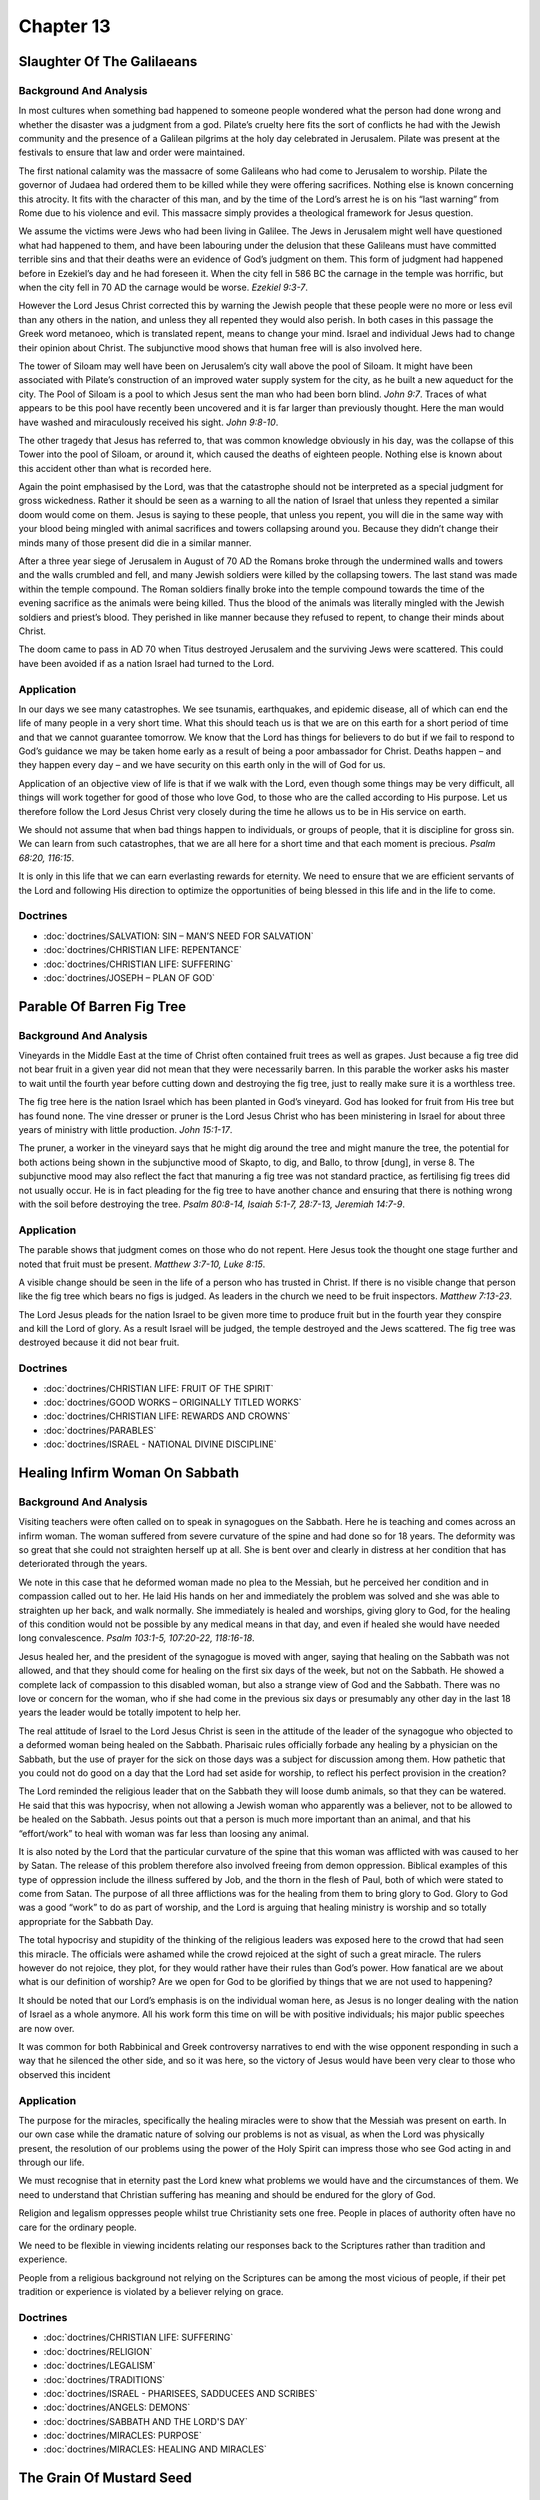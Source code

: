 Chapter 13
==========

Slaughter Of The Galilaeans
---------------------------


.. biblepassage:: Luke 13:1-5
    :bold:
    :title:

Background And Analysis
.......................

.. biblepassage:: Luke 13:1-3
    :bold:

In most cultures when something bad happened to someone people wondered what the person had done
wrong and whether the disaster was a judgment from a god. Pilate’s cruelty here fits the sort of
conflicts he had with the Jewish community and the presence of a Galilean pilgrims at the holy day
celebrated in Jerusalem. Pilate was present at the festivals to ensure that law and order were
maintained.

The first national calamity was the massacre of some Galileans who had come to Jerusalem to worship.
Pilate the governor of Judaea had ordered them to be killed while they were offering sacrifices.
Nothing else is known concerning this atrocity.  It fits with the character of this man, and by the
time of the Lord’s arrest he is on his “last warning” from Rome due to his violence and evil.  This
massacre simply provides a theological framework for Jesus question.

We assume the victims were Jews who had been living in Galilee. The Jews in Jerusalem might well
have questioned what had happened to them, and have been labouring under the delusion that these
Galileans must have committed terrible sins and that their deaths were an evidence of God’s judgment
on them.  This form of judgment had happened before in Ezekiel’s day and he had foreseen it.  When
the city fell in 586 BC the carnage in the temple was horrific, but when the city fell in 70 AD the
carnage would be worse.  `Ezekiel 9:3-7`.

However the Lord Jesus Christ corrected this by warning the Jewish people that these people were no
more or less evil than any others in the nation, and unless they all repented they would also
perish. In both cases in this passage the Greek word metanoeo, which is translated repent, means to
change your mind. Israel and individual Jews had to change their opinion about Christ. The
subjunctive mood shows that human free will is also involved here.

.. biblepassage:: Luke 13:4-5
    :bold:

The tower of Siloam may well have been on Jerusalem’s city wall above the pool of Siloam. It might
have been associated with Pilate’s construction of an improved water supply system for the city, as
he built a new aqueduct for the city. The Pool of Siloam is a pool to which Jesus sent the man who
had been born blind. `John 9:7`.  Traces of what appears to be this pool have recently been
uncovered and it is far larger than previously thought. Here the man would have washed and
miraculously received his sight.  `John 9:8-10`.

The other tragedy that Jesus has referred to, that was common knowledge obviously in his day, was
the collapse of this Tower into the pool of Siloam, or around it, which caused the deaths of
eighteen people. Nothing else is known about this accident other than what is recorded here.

Again the point emphasised by the Lord, was that the catastrophe should not be interpreted as a
special judgment for gross wickedness. Rather it should be seen as a warning to all the nation of
Israel that unless they repented a similar doom would come on them. Jesus is saying to these people,
that unless you repent, you will die in the same way with your blood being mingled with animal
sacrifices and towers collapsing around you. Because they didn’t change their minds many of those
present did die in a similar manner.

After a three year siege of Jerusalem in August of 70 AD the Romans broke through the undermined
walls and towers and the walls crumbled and fell, and many Jewish soldiers were killed by the
collapsing towers. The last stand was made within the temple compound. The Roman soldiers finally
broke into the temple compound towards the time of the evening sacrifice as the animals were being
killed. Thus the blood of the animals was literally mingled with the Jewish soldiers and priest’s
blood. They perished in like manner because they refused to repent, to change their minds about
Christ.

The doom came to pass in AD 70 when Titus destroyed Jerusalem and the surviving Jews were scattered.
This could have been avoided if as a nation Israel had turned to the Lord.

Application
...........

In our days we see many catastrophes. We see tsunamis, earthquakes, and epidemic disease, all of
which can end the life of many people in a very short time. What this should teach us is that we are
on this earth for a short period of time and that we cannot guarantee tomorrow. We know that the
Lord has things for believers to do but if we fail to respond to God’s guidance we may be taken home
early as a result of being a poor ambassador for Christ.  Deaths happen – and they happen every day
– and we have security on this earth only in the will of God for us.

Application of an objective view of life is that if we walk with the Lord, even though some things
may be very difficult, all things will work together for good of those who love God, to those who
are the called according to His purpose. Let us therefore follow the Lord Jesus Christ very closely
during the time he allows us to be in His service on earth.

We should not assume that when bad things happen to individuals, or groups of people, that it is
discipline for gross sin. We can learn from such catastrophes, that we are all here for a short time
and that each moment is precious.  `Psalm 68:20, 116:15`.

It is only in this life that we can earn everlasting rewards for eternity. We need to ensure that we
are efficient servants of the Lord and following His direction to optimize the opportunities of
being blessed in this life and in the life to come.

Doctrines
.........

- :doc:`doctrines/SALVATION:  SIN – MAN’S NEED FOR SALVATION`
- :doc:`doctrines/CHRISTIAN LIFE:  REPENTANCE`
- :doc:`doctrines/CHRISTIAN LIFE:  SUFFERING`
- :doc:`doctrines/JOSEPH – PLAN OF GOD`

Parable Of Barren Fig Tree
--------------------------


.. biblepassage:: Luke 13:6-9
    :bold:
    :title:

Background And Analysis
.......................

.. biblepassage:: Luke 13:6-9
    :bold:

Vineyards in the Middle East at the time of Christ often contained fruit trees as well as grapes.
Just because a fig tree did not bear fruit in a given year did not mean that they were necessarily
barren. In this parable the worker asks his master to wait until the fourth year before cutting down
and destroying the fig tree, just to really make sure it is a worthless tree.

The fig tree here is the nation Israel which has been planted in God’s vineyard. God has looked for
fruit from His tree but has found none. The vine dresser or pruner is the Lord Jesus Christ who has
been ministering in Israel for about three years of ministry with little production.  `John
15:1-17`.

The pruner, a worker in the vineyard says that he might dig around the tree and might manure the
tree, the potential for both actions being shown in the subjunctive mood of Skapto, to dig, and
Ballo, to throw [dung], in verse 8. The subjunctive mood may also reflect the fact that manuring a
fig tree was not standard practice, as fertilising fig trees did not usually occur.  He is in fact
pleading for the fig tree to have another chance and ensuring that there is nothing wrong with the
soil before destroying the tree.  `Psalm 80:8-14, Isaiah 5:1-7, 28:7-13, Jeremiah 14:7-9`.

Application
...........

The parable shows that judgment comes on those who do not repent. Here Jesus took the thought one
stage further and noted that fruit must be present.  `Matthew 3:7-10, Luke 8:15`.

A visible change should be seen in the life of a person who has trusted in Christ. If there is no
visible change that person like the fig tree which bears no figs is judged. As leaders in the church
we need to be fruit inspectors.  `Matthew 7:13-23`.

The Lord Jesus pleads for the nation Israel to be given more time to produce fruit but in the fourth
year they conspire and kill the Lord of glory. As a result Israel will be judged, the temple
destroyed and the Jews scattered. The fig tree was destroyed because it did not bear fruit.

Doctrines
.........

- :doc:`doctrines/CHRISTIAN LIFE:  FRUIT OF THE SPIRIT`
- :doc:`doctrines/GOOD WORKS – ORIGINALLY TITLED WORKS`
- :doc:`doctrines/CHRISTIAN LIFE:  REWARDS AND CROWNS`
- :doc:`doctrines/PARABLES`
- :doc:`doctrines/ISRAEL - NATIONAL DIVINE DISCIPLINE`

Healing Infirm Woman On Sabbath
-------------------------------


.. biblepassage:: Luke 13:10-17
    :bold:
    :title:

Background And Analysis
.......................

.. biblepassage:: Luke 13:10-13
    :bold:

Visiting teachers were often called on to speak in synagogues on the Sabbath. Here he is teaching
and comes across an infirm woman. The woman suffered from severe curvature of the spine and had done
so for 18 years. The deformity was so great that she could not straighten herself up at all.  She is
bent over and clearly in distress at her condition that has deteriorated through the years.

We note in this case that he deformed woman made no plea to the Messiah, but he perceived her
condition and in compassion called out to her. He laid His hands on her and immediately the problem
was solved and she was able to straighten up her back, and walk normally.  She immediately is healed
and worships, giving glory to God, for the healing of this condition would not be possible by any
medical means in that day, and even if healed she would have needed long convalescence.  `Psalm
103:1-5, 107:20-22, 118:16-18`.

.. biblepassage:: Luke 13:14
    :bold:

Jesus healed her, and the president of the synagogue is moved with anger, saying that healing on the
Sabbath was not allowed, and that they should come for healing on the first six days of the week,
but not on the Sabbath. He showed a complete lack of compassion to this disabled woman, but also a
strange view of God and the Sabbath. There was no love or concern for the woman, who if she had come
in the previous six days or presumably any other day in the last 18 years the leader would be
totally impotent to help her.

The real attitude of Israel to the Lord Jesus Christ is seen in the attitude of the leader of the
synagogue who objected to a deformed woman being healed on the Sabbath.  Pharisaic rules officially
forbade any healing by a physician on the Sabbath, but the use of prayer for the sick on those days
was a subject for discussion among them.  How pathetic that you could not do good on a day that the
Lord had set aside for worship, to reflect his perfect provision in the creation?

.. biblepassage:: Luke 13:15-16
    :bold:

The Lord reminded the religious leader that on the Sabbath they will loose dumb animals, so that
they can be watered. He said that this was hypocrisy, when not allowing a Jewish woman who
apparently was a believer, not to be allowed to be healed on the Sabbath. Jesus points out that a
person is much more important than an animal, and that his “effort/work” to heal with woman was far
less than loosing any animal.

It is also noted by the Lord that the particular curvature of the spine that this woman was
afflicted with was caused to her by Satan. The release of this problem therefore also involved
freeing from demon oppression. Biblical examples of this type of oppression include the illness
suffered by Job, and the thorn in the flesh of Paul, both of which were stated to come from Satan.
The purpose of all three afflictions was for the healing from them to bring glory to God.  Glory to
God was a good “work” to do as part of worship, and the Lord is arguing that healing ministry is
worship and so totally appropriate for the Sabbath Day.

.. biblepassage:: Luke 13:17
    :bold:

The total hypocrisy and stupidity of the thinking of the religious leaders was exposed here to the
crowd that had seen this miracle. The officials were ashamed while the crowd rejoiced at the sight
of such a great miracle.  The rulers however do not rejoice, they plot, for they would rather have
their rules than God’s power.   How fanatical are we about what is our definition of worship?  Are
we open for God to be glorified by things that we are not used to happening?

It should be noted that our Lord’s emphasis is on the individual woman here, as Jesus is no longer
dealing with the nation of Israel as a whole anymore. All his work form this time on will be with
positive individuals; his major public speeches are now over.

It was common for both Rabbinical and Greek controversy narratives to end with the wise opponent
responding in such a way that he silenced the other side, and so it was here, so the victory of
Jesus would have been very clear to those who observed this incident

Application
...........

The purpose for the miracles, specifically the healing miracles were to show that the Messiah was
present on earth. In our own case while the dramatic nature of solving our problems is not as
visual, as when the Lord was physically present, the resolution of our problems using the power of
the Holy Spirit can impress those who see God acting in and through our life.

We must recognise that in eternity past the Lord knew what problems we would have and the
circumstances of them. We need to understand that Christian suffering has meaning and should be
endured for the glory of God.

Religion and legalism oppresses people whilst true Christianity sets one free. People in places of
authority often have no care for the ordinary people.

We need to be flexible in viewing incidents relating our responses back to the Scriptures rather
than tradition and experience.

People from a religious background not relying on the Scriptures can be among the most vicious of
people, if their pet tradition or experience is violated by a believer relying on grace.

Doctrines
.........

- :doc:`doctrines/CHRISTIAN LIFE:  SUFFERING`
- :doc:`doctrines/RELIGION`
- :doc:`doctrines/LEGALISM`
- :doc:`doctrines/TRADITIONS`
- :doc:`doctrines/ISRAEL - PHARISEES, SADDUCEES AND SCRIBES`
- :doc:`doctrines/ANGELS:  DEMONS`
- :doc:`doctrines/SABBATH AND THE LORD'S DAY`
- :doc:`doctrines/MIRACLES:  PURPOSE`
- :doc:`doctrines/MIRACLES: HEALING AND MIRACLES`

The Grain Of Mustard Seed
-------------------------


.. biblepassage:: Luke 13:18-19
    :bold:
    :title:

Background And Analysis
.......................

.. biblepassage:: Luke 13:18-19
    :bold:

The mustard seed, for a very small seed, grows to be significant sized shrub/tree. From a very small
beginning it takes on the huge outer proportions over time. There is going to be an abnormal
external growth of this “mystery kingdom”, and the “mystery kingdom” then becomes a resting place
for different kinds of birds.  The birds are Satan’s people and we can be assured by the Lord’s
words that the enemy will always send his best agents into the tree of God.  Satan doesn't put his
best operatives into the local liquor outlet, for he already has people trapped there by alcohol; he
puts his best and most dangerous perverters of truth into churches.

From the first parable, the parable of the Sower, we know that the birds are agents of Satan.
Because within Christendom and within the tree of Christendom you not only have churches which
adhere to the true gospel but also it is the home of many cults which are indeed the agents of Satan
such as the cults, and other groups. They will cause mischief as Satan did to the woman with the
spinal problems, but we are to expect the enemy to “roost” in the tree, and we are to be on our
guard against Satan’s agents.  `James 4:7-9`.

Application
...........

We see from this parable that from very small beginnings very large things can grow. This should
encourage us in the fact that though we are small in number through the power of the Holy Spirit and
under the guidance of the Lord we can grow and assist others by our industry, and our encouragement
of them.  Ministries can grow quickly form very small beginning under the Holy Spirit’s power and
direction.

In relation to the birds in this parable we need to recognize that many groups exist in Christendom
which are both openly cults, and within church denominations themselves, which are not preaching the
truth, and even actively opposing the truth. They may come under a Christian name, they may use the
Bible, but what they interpret from the Bible may be totally contrary to the Word of God.

In Christendom we see the growth of denominations and Christianity has in fact become a huge number
of groups with many different facets. However the older that the denomination is, the more likely it
is to have added significant traditions to the original truth, meaning that even though they are
large, they may fail to represent accurately the mind of Christ.

It is necessary therefore that we search the Scriptures to make sure that we are complying with the
teaching of the Bible.

Doctrines
.........

- :doc:`doctrines/RELIGION`
- :doc:`doctrines/MUSTARD SEED AND TREE`
- :doc:`doctrines/DISPENSATION OF THE CHURCH`
- :doc:`doctrines/DISPENSATION – CHURCH AGE – INTERCATION OR INSERTION`
- :doc:`doctrines/DISPENSATIONS: THE TRIBULATION OR THE TIME OF JACOB'S TROUBLE`

Parable Of The Leaven
---------------------


.. biblepassage:: Luke 13:20-21
    :bold:
    :title:

Background And Analysis
.......................

.. biblepassage:: Luke 13:20-21
    :bold:

Leaven is always a type of evil and the Bible. When God commanded his people to rid their houses of
leaven in `Exodus 12:15` they understood this. If anyone ate what was leavened from the first of the
seventh day of the Feast of Unleavened Bread he will be cut off from Israel.  It was a feats that
reminded them that the enemy sought to adulterate the nation with falsehood, and they were to
cleanse the houses of all leaven.

Jesus warned against the leaven of the Pharisees and Sadducees, of the Herodians, and Paul later of
the Corinthians [see doctrine below]. In general leaven means either evil doctrine or destructively
evil pattern of behaviour.

In this parable of the Lord warns against the permeating power of the evil working in the kingdom of
heaven. The meal represents the spiritual food of God’s people while the leaven is evil doctrine.

Application
...........

This shows that throughout Christendom from Pentecost to the Second Advent of Christ there is going
to be false doctrine inserted into the body of truth by devious people, who will “hide” their errors
within the body of truth.

In the case of the Church this will be quite subtle, as the Mystery of Iniquity is working, but not
fully visible. In the Tribulation however there will continue to be false doctrine until the stage
that the whole of Christendom is permeated with it.

It is up to individuals to study the Scriptures, and so to guard themselves against the false
doctrine, and then being a preservative in this degenerating environment by their teaching of the
truth clearly to all who will hear it.

Doctrines
.........

- :doc:`doctrines/LEAVEN`

Teaching & Journeying Toward Jerusalem
--------------------------------------


.. biblepassage:: Luke 13:22-35
    :bold:
    :title:

Background And Analysis
.......................

.. biblepassage:: Luke 13:22-24
    :bold:

As our Lord makes His way towards Jerusalem he goes through the settlements prepared by the seventy
disciples. A person asks the Lord as a result of the mass rejection of the message if only a few
will be saved.  Bearing in mind that the people involved are predominantly the Jewish people who
have been guided strongly by the Pharisees, He says that access to the kingdom will be a struggle
for them.  As a result many will fail to enter. It is the “narrow” (straight) gate – the constricted
gate – for there is only one way – Jesus way.  `John 3:15-18, Acts 4:12, 16:31`.

The image of the two ways was common in Jewish and other ancient literature with some texts
stressing that more people would follow the way to destruction, but the general belief of the Jews
was that nearly all Israel would be saved in the time to come. Jesus is challenging them that their
arrogant over-confidence was dangerous, for they had rejected the doorway to the kingdom (him) and
so they could not expect to enter easily.

.. biblepassage:: Luke 13:25
    :bold:

It was social manners to greet by name and title those persons one knew. To deny knowing where they
came from would imply that they were unknown to the person, or of no significance, and so not wanted
as visitors.  Such an oversight would be a deliberate slight against the “fame” or reputation of the
person rejected.  To not know where someone was from was not to know whether they were “safe” or
dangerous also.

The master of the house rising up could represent the Lord Jesus Christ returning to set up His
kingdom. The reaction of the Lord after the pre Kingdom time has been terminated is parallel to
separation of the sheep and goats in `Matthew 25:31-46`.   He has the right to “close the door” when
the last invitation has been rejected, as it is his door, and salvation is only by his invitation.
Heaven belongs to God and only God decides who enters and the criteria for entry.  The Lord has been
open about the criteria – it is by faith, by grace, not of any human works, but through worship of
the One who gave his all for mankind.  `Ephesians 2:1-12`.

.. biblepassage:: Luke 13:26-27
    :bold:

In the Middle East fellowship around a meal table created a social bonding. In this parable the
people who are trying to enter the house remind the master of the house that they have eaten with
him at the table of fellowship before, and he has taught in their streets, but again access is
refused to them, as they were “workers of iniquity”. These people had relied on human rather than
divine good, and acquaintance rather than genuine relationship. This is not an area where you can
afford to get it wrong, for eternal life or eternal judgment is at stake.

Here the people who have been rejected from the Kingdom have physically eaten with the Lord, and
have listened to his teaching during His earthly ministry, but physical contact is not enough to
save them.   They have not believed in him, nor given themselves over to Him as their Saviour and
King.  They have been associated with him, but never associated themselves as his own; they have not
drawn close enough to have their lives changed, just close enough for people to think they are
involved with him.  His response is chilling – he does not know them!  Whatever they thought they
were doing with him they were fooling themselves and that is a fatal error of judgment in eternal
matters.

.. biblepassage:: Luke 13:28
    :bold:

Jewish people assumed that God had prepared the eternal kingdom for Israel. They therefore expected
to participate in it with the patriarchs Abraham, Isaac and Jacob, but are thrown out [Ekballo].
Many of the religious people thought that simple relationship to Abraham gave them automatic right
of entry into heaven.  They had rejected the prophets and the one the prophets spoke of and yet they
felt they could receive a prophet’s welcome!

The weeping speaks of remorse, and the gnashing of the teeth indicates violent hatred towards God.
These two factors represent the action of unbelievers in hell, who apparently can see the patriarchs
in the kingdom of God at that point.  `Luke 16:19-31`. They expected to be there due to their
physical relationship with the Patriarchs not realising that the relationship must be spiritual and
there must be righteousness, not self righteousness.  They had a sense of entitlement and that
arrogance has its origin in Hell itself.  `Isaiah 14:9-18`.

.. biblepassage:: Luke 13:29-30
    :bold:

The exclusion of many of the unbelieving Jews is further emphasised by the implication that Gentiles
from the four corners of the earth shall recline at the banquet in the kingdom, while many Jews do
not attend. This was a great shock to the hearers. The four cardinal directions when used together
means that the people will come from every quarter.  `Psalm 11:1-4, Isaiah 54:3-4, 63:18-20, Malachi
1:11`.

The first are the Jews as they are the initial focus of the Lord, whilst the last are the Gentiles,
whom the Jews considered to be dogs, or barely higher than animals. This shows that it is not your
birth or physical lineage that counts in the Plan of God it is your relationship with God through
faith in Christ.  Arrogance is turned on its head at this time – for what was expected is not what
is delivered.  They have thought they knew the truth, and on that arrogant basis have rejected the
truth, and now pay the terrible price for that rejection.

.. biblepassage:: Luke 13:31
    :bold:

Whilst the Pharisees appear to be being kind to Jesus at this point their motive is that they want
Jesus to leave Perea and return to Judea where the Sanhedrin will again have jurisdiction. They want
to get Him to a place where they can kill Him themselves.  They may have heard that Herod is trying
to kill him, but it is equally possible that they simply lie to their own purposes.  A warning from
an enemy is a dangerous warning!  `Amos 7:12-17`.

.. biblepassage:: Luke 13:32-33
    :bold:

The Lord’s response shows that he does not fear the wrath of Herod Antipas.  The “fox” here is Herod
Antipas. It will not be Herod Antipas who will kill Jesus although he killed John the Baptist.
Jesus’ death will be in Jerusalem. There is also the intimation of His subsequent resurrection with
His being perfected on the third day. The reply however is in a cryptic form and put in terms which
they cannot understand, but will later make sense to the apostles.

Jerusalem had the unhappy record of being the location where the greatest number of prophets were
murdered, a concept which would again cause a lot of mental anguish to the Jews, which thought of
Jerusalem as the centre of Jewish piety.  These people have their pre-conceptions challenged by the
Lord in every way, for he still seeks their salvation by challenging them to accept truth.

Some people have difficulty that the Lord spoke of a ruler, Herod as a fox, feeling it is not in
conformity with `Exodus 22:28`, **“Thou shalt not revile the gods, nor curse the ruler of thy
people”**.  However this action was not evil, it was the absolute truth, for Herod was indeed a fox,
and his end would be that of a rodent.

.. biblepassage:: Luke 13:34
    :bold:

Jewish tradition stated that the Jew was under the wings of God, and when a Gentile was converted to
Judaism they were brought under the wings of God. `Psalm 17:8, 36:7, 57:1, 91:4`.  The Old Testament
also portrays God as an eagle hovering over its offspring and protecting Israel under its wings and
terrifying Israel’s foes showing God’s love for His people. `Deuteronomy 32:11-12, 33:27-29`.

Here Jesus uses the same concept portraying Himself in role of a hen protecting her young under the
wings but the offspring in this case were rebellious and by implication rejected the protection
offered.  This is the sadness of the offer made that has by this time been rejected by the majority
of the nation.  `Proverbs 1:22-33, Isaiah 30:15-18, Jeremiah 6:14-16, 7:23-26, 44:4-6`.

.. biblepassage:: Luke 13:35
    :bold:

The desolation [Aphiemi – abandoned] of the house could represent the destruction of the Temple in
AD 70 or the destruction of the national entity itself. `Psalm 69:25, Isaiah 1:5-9, 5:5-6,
64:10-11`.  The words then quoted by the Lord were sung in acclamation to the Messiah arriving in
Jerusalem on Palm Sunday. [See volume 18 of the Harmony series for fuller details].  They had been
able to read `Daniel 9:24-27` for over 500 years, and so were without excuse for failing to be ready
for the Messiah and responding properly.  They were told what would happen when they failed to act
properly.

The longer term fulfilment of this will be at the Second Advent of Christ when He will pass through
the remnants of the Golden Gate on His way to the Temple.  It is judgment initially, but it is
victory ultimately – the ending is victorious.  `Zechariah 12:10, 11:1-2, 14:2,  Isaiah 40:9-11,
Isaiah 59-63`.

Application
...........

Many people rely on their heritage, customs, good works, ritual and experience, among other things
to gain access to heaven, but the only way to heaven is through a personal relationship with God
through faith in the Lord Jesus Christ.

Beware of religious people assisting you as a Bible Believing Christian as sometimes they have
ulterior motives and set plans to trap and destroy you.

Each and every Christian has a personal plan controlled by God. We should not be anxious to
represent the Lord Jesus Christ, but simply to do all he has called us to do, as God is in control
of our path.

The Lord will protect the believer, but this relies on the willingness of the believer to want to be
protected by the Lord rather than doing things their own way. Doing your own thing will often cause
a disaster.

Doctrines
.........

- :doc:`doctrines/SALVATION`
- :doc:`doctrines/CHRIST: FIRST AND SECOND ADVENTS`
- :doc:`doctrines/JUDGMENT:  GREAT WHITE THRONE`
- :doc:`doctrines/JERUSALEM`
- :doc:`doctrines/KINGDOM`
- :doc:`doctrines/KINGDOM:  MILLENNIAL KINGDOM`
- :doc:`doctrines/CHRISTIAN LIFE: - DESTINY OF BELIEVERS`
- :doc:`doctrines/UNBELIEVER`


